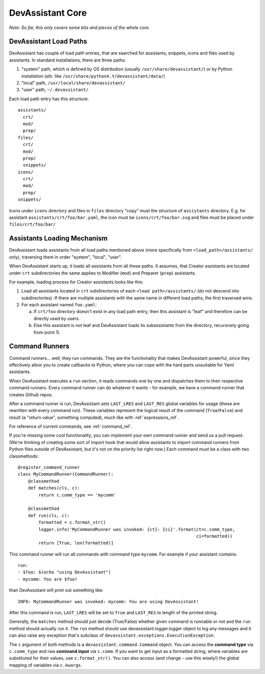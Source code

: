DevAssistant Core
=================

*Note: So far, this only covers some bits and pieces of the whole core.*

.. _load_paths:

DevAssistant Load Paths
-----------------------
DevAssistant has couple of load path entries, that are searched for assistants,
snippets, icons and files used by assistants. In standard installations,
there are three paths:

1. "system" path, which is defined by OS distribution (usually
   ``/usr/share/devassistant/``) or by Python installation
   (sth. like ``/usr/share/pythonX.Y/devassistant/data/``)
2. "local" path, ``/usr/local/share/devassistant/``
3. "user" path, ``~/.devassistant/``

Each load path entry has this structure::

   assistants/
     crt/
     mod/
     prep/
   files/
     crt/
     mod/
     prep/
     snippets/
   icons/
     crt/
     mod/
     prep/
   snippets/

Icons under ``icons`` directory and files in ``files`` directory "copy"
must the structure of ``assistants`` directory. E.g. for assistant
``assistants/crt/foo/bar.yaml``, the icon must be ``icons/crt/foo/bar.svg``
and files must be placed under ``files/crt/foo/bar/``

.. _assistants_loading_mechanism:

Assistants Loading Mechanism
----------------------------
DevAssistant loads assistants from all load paths mentioned above (more
specifically from ``<load_path>/assistants/`` only), traversing them in
order "system", "local", "user".

When DevAssistant starts up, it loads all assistants from all these paths. It
assumes, that Creator assistants are located under ``crt`` subdirectories
the same applies to Modifier (``mod``) and Preparer (``prep``) assistants.

For example, loading process for Creator assistants looks like this:

1. Load all assistants located in ``crt`` subdirectories of each
   ``<load path>/assistants/`` (do not descend into subdirectories).
   If there are multiple assistants with the same name in different
   load paths, the first traversed wins.
2. For each assistant named ``foo.yaml``:

   a. If ``crt/foo`` directory doesn't exist in any load path entry, then this
      assistant is "leaf" and therefore can be directly used by users.
   b. Else this assistant is not leaf and DevAssistant loads its subassistants
      from the directory, recursively going from point 1).

.. _command_runners:

Command Runners
---------------
Command runners... well, they run commands. They are the functionality that 
makes DevAssistant powerful, since they effectively allow you to create
callbacks to Python, where you can cope with the hard parts unsuitable for
Yaml assistants.

When DevAssistant executes a ``run`` section, it reads commands one by one
and dispatches them to their respective command runners. Every command runner
can do whatever it wants - for example, we have a command runner that creates
Github repos.

After a command runner is run, DevAssistant sets ``LAST_LRES`` and ``LAST_RES`` global variables
for usage (these are rewritten with every command run). These variables represent the logical
result of the command (``True``/``False``) and result (a "return value", something computed),
much like with :ref:`expressions_ref`.

For reference of current commands, see :ref:`command_ref`.

If you're missing some cool functionality, you can implement your own command
runner and send us a pull request. (We're thinking of creating some sort of
import hook that would allow assistants to import command runners from Python
files outside of DevAssistant, but it's not on the priority list right now.)
Each command must be a class with two classmethods::

   @register_command_runner
   class MyCommandRunner(CommandRunner):
       @classmethod
       def matches(cls, c):
           return c.comm_type == 'mycomm'

       @classmethod
       def run(cls, c):
           formatted = c.format_str()
           logger.info('MyCommandRunner was invoked: {ct}: {ci}'.format(ct=c.comm_type,
                                                                        ci=formatted))
           return [True, len(formatted)]

This command runner will run all commands with command type ``mycomm``.
For example if your assistant contains::

   run:
   - $foo: $(echo "using DevAssistant")
   - mycomm: You are $foo!

than DevAssistant will print out something like::

   INFO: MyCommandRunner was invoked: mycomm: You are using DevAssistant!

After this command is run, ``LAST_LRES`` will be set to ``True`` and ``LAST_RES`` to length
of the printed string.

Generally, the ``matches`` method should just decide (True/False) whether given
command is runnable or not and the ``run`` method should actually run it.
The ``run`` method should use devassistant.logger.logger object to log any
messages and it can also raise any exception that's subclass of
``devassistant.exceptions.ExecutionException``.

The ``c`` argument of both methods is a ``devassistant.command.Command``
object. You can access the **command type** via ``c.comm_type`` and raw
**command input** via ``c.comm``. If you want to get input as a formatted
string, where variables are substituted for their values, use
``c.format_str()``. You can also access (and change - use this wisely!)
the global mapping of variables via ``c.kwargs``.
